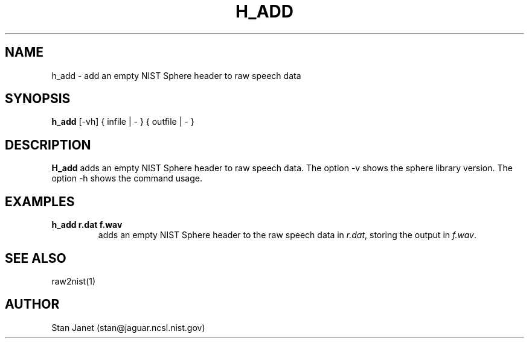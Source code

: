 .\" @(#)h_add.1 91/05/20 NIST;
.\" I Image Recognition Group
.\" Stan Janet
.\"
.TH H_ADD 1 "20 May 91"

.SH NAME
.nf
h_add \- add an empty NIST Sphere header to raw speech data
.fi

.SH SYNOPSIS
.nf
\fBh_add\fP [-vh] { infile | - } { outfile | - }
.fi

.SH DESCRIPTION
\fBH_add\fP adds an empty NIST Sphere header to raw speech data.  The option
-v shows the sphere library version.  The option -h shows the command usage.

.SH EXAMPLES
.PD 0
.TP
.B "h_add r.dat f.wav"
adds an empty NIST Sphere header to the raw speech data in \fIr.dat\fP, storing
the output in \fIf.wav\fP.
.PD

.SH SEE ALSO
raw2nist(1)

.SH AUTHOR
Stan Janet (stan@jaguar.ncsl.nist.gov)
